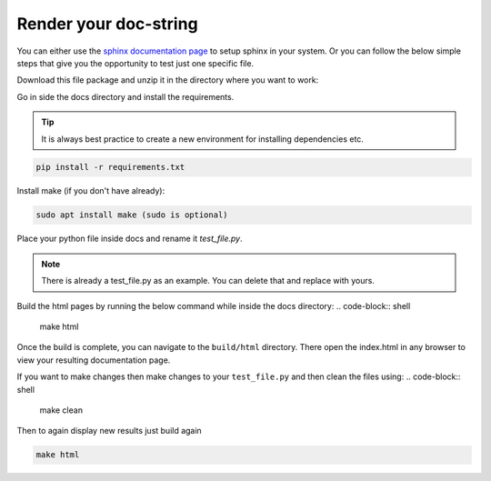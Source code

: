.. _contribution_guidelines.code.auto_doc.render:

=======================
Render your doc-string
=======================

You can either use the `sphinx documentation page <https://www.sphinx-doc.org/en/master/usage/quickstart.html>`_ 
to setup sphinx in your system. Or you can follow the below simple steps that give you the opportunity to test just one specific file. 

Download this file package and unzip it in the directory where you want to work:

Go in side the docs directory and install the requirements. 

.. tip:: It is always best practice to create a new environment for installing dependencies etc.

.. code-block:: shell

    pip install -r requirements.txt


Install make (if you don't have already):

.. code-block:: shell

    sudo apt install make (sudo is optional)


Place your python file inside docs and rename it `test_file.py`.


.. note:: There is already a test_file.py as an example. You can delete that and replace with yours.

Build the html pages by running the below command while inside the docs directory:
.. code-block:: shell

    make html

Once the build is complete, you can navigate to the ``build/html`` directory. There open the index.html in any browser to view your resulting documentation page.

If you want to make changes then make changes to your ``test_file.py`` and then clean the files using:
.. code-block:: shell
    
    make clean

Then to again display new results just build again

.. code-block:: shell

    make html